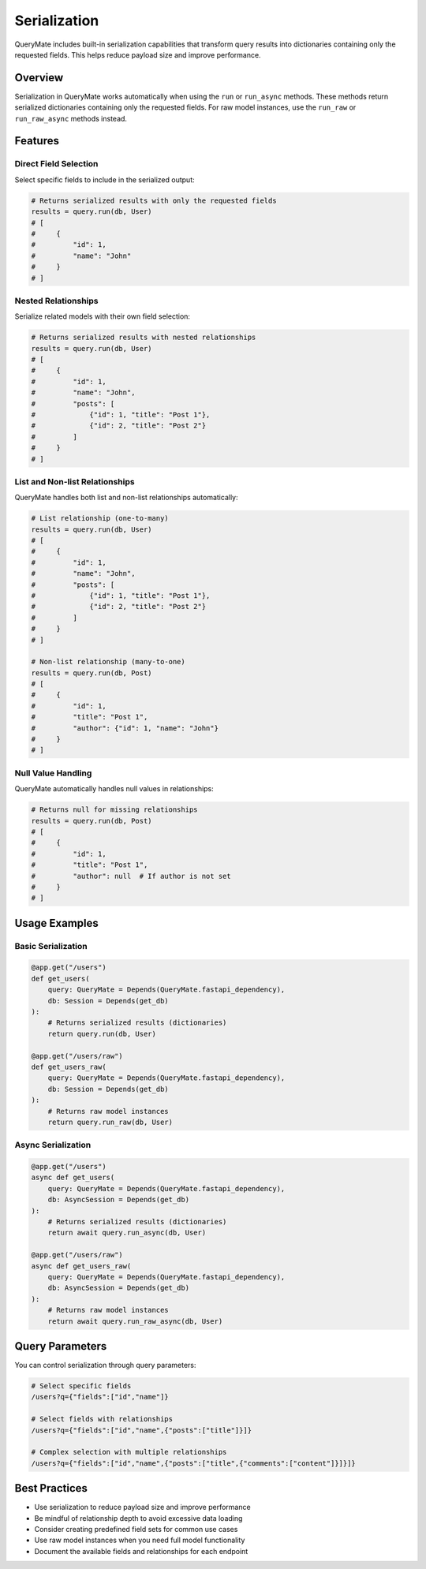 Serialization
============

QueryMate includes built-in serialization capabilities that transform query results into dictionaries containing only the requested fields. This helps reduce payload size and improve performance.

Overview
--------

Serialization in QueryMate works automatically when using the ``run`` or ``run_async`` methods. These methods return serialized dictionaries containing only the requested fields. For raw model instances, use the ``run_raw`` or ``run_raw_async`` methods instead.

Features
--------

Direct Field Selection
~~~~~~~~~~~~~~~~~~~~

Select specific fields to include in the serialized output:

.. code-block:: python

    # Returns serialized results with only the requested fields
    results = query.run(db, User)
    # [
    #     {
    #         "id": 1,
    #         "name": "John"
    #     }
    # ]

Nested Relationships
~~~~~~~~~~~~~~~~~~

Serialize related models with their own field selection:

.. code-block:: python

    # Returns serialized results with nested relationships
    results = query.run(db, User)
    # [
    #     {
    #         "id": 1,
    #         "name": "John",
    #         "posts": [
    #             {"id": 1, "title": "Post 1"},
    #             {"id": 2, "title": "Post 2"}
    #         ]
    #     }
    # ]

List and Non-list Relationships
~~~~~~~~~~~~~~~~~~~~~~~~~~~~~

QueryMate handles both list and non-list relationships automatically:

.. code-block:: python

    # List relationship (one-to-many)
    results = query.run(db, User)
    # [
    #     {
    #         "id": 1,
    #         "name": "John",
    #         "posts": [
    #             {"id": 1, "title": "Post 1"},
    #             {"id": 2, "title": "Post 2"}
    #         ]
    #     }
    # ]

    # Non-list relationship (many-to-one)
    results = query.run(db, Post)
    # [
    #     {
    #         "id": 1,
    #         "title": "Post 1",
    #         "author": {"id": 1, "name": "John"}
    #     }
    # ]

Null Value Handling
~~~~~~~~~~~~~~~~~

QueryMate automatically handles null values in relationships:

.. code-block:: python

    # Returns null for missing relationships
    results = query.run(db, Post)
    # [
    #     {
    #         "id": 1,
    #         "title": "Post 1",
    #         "author": null  # If author is not set
    #     }
    # ]

Usage Examples
-------------

Basic Serialization
~~~~~~~~~~~~~~~~~

.. code-block:: python

    @app.get("/users")
    def get_users(
        query: QueryMate = Depends(QueryMate.fastapi_dependency),
        db: Session = Depends(get_db)
    ):
        # Returns serialized results (dictionaries)
        return query.run(db, User)

    @app.get("/users/raw")
    def get_users_raw(
        query: QueryMate = Depends(QueryMate.fastapi_dependency),
        db: Session = Depends(get_db)
    ):
        # Returns raw model instances
        return query.run_raw(db, User)

Async Serialization
~~~~~~~~~~~~~~~~~

.. code-block:: python

    @app.get("/users")
    async def get_users(
        query: QueryMate = Depends(QueryMate.fastapi_dependency),
        db: AsyncSession = Depends(get_db)
    ):
        # Returns serialized results (dictionaries)
        return await query.run_async(db, User)

    @app.get("/users/raw")
    async def get_users_raw(
        query: QueryMate = Depends(QueryMate.fastapi_dependency),
        db: AsyncSession = Depends(get_db)
    ):
        # Returns raw model instances
        return await query.run_raw_async(db, User)

Query Parameters
--------------

You can control serialization through query parameters:

.. code-block:: text

    # Select specific fields
    /users?q={"fields":["id","name"]}

    # Select fields with relationships
    /users?q={"fields":["id","name",{"posts":["title"]}]}

    # Complex selection with multiple relationships
    /users?q={"fields":["id","name",{"posts":["title",{"comments":["content"]}]}]}

Best Practices
------------

* Use serialization to reduce payload size and improve performance
* Be mindful of relationship depth to avoid excessive data loading
* Consider creating predefined field sets for common use cases
* Use raw model instances when you need full model functionality
* Document the available fields and relationships for each endpoint 